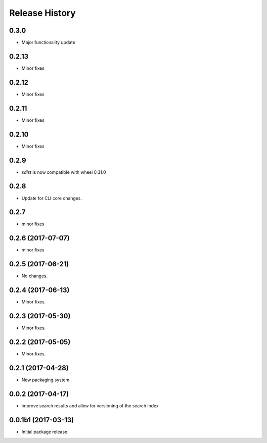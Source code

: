 .. :changelog:

Release History
===============
0.3.0
++++++
* Major functionality update

0.2.13
++++++
* Minor fixes

0.2.12
++++++
* Minor fixes

0.2.11
++++++
* Minor fixes

0.2.10
++++++
* Minor fixes

0.2.9
++++++
* `sdist` is now compatible with wheel 0.31.0

0.2.8
++++++
* Update for CLI core changes.

0.2.7
+++++
* minor fixes

0.2.6 (2017-07-07)
++++++++++++++++++
* minor fixes

0.2.5 (2017-06-21)
++++++++++++++++++
* No changes.

0.2.4 (2017-06-13)
++++++++++++++++++
* Minor fixes.

0.2.3 (2017-05-30)
++++++++++++++++++++

* Minor fixes.

0.2.2 (2017-05-05)
++++++++++++++++++++

* Minor fixes.

0.2.1 (2017-04-28)
++++++++++++++++++++

* New packaging system.

0.0.2 (2017-04-17)
++++++++++++++++++++

* improve search results and allow for versioning of the search index

0.0.1b1 (2017-03-13)
++++++++++++++++++++

* Initial package release.
